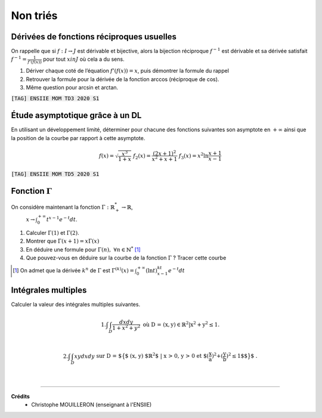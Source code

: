 ================================
Non triés
================================

Dérivées de fonctions réciproques usuelles
---------------------------------------------------------

On rappelle que si :math:`f : I  \rightarrow  J` est dérivable et bijective, alors la bijection réciproque
:math:`f^{-1}` est dérivable et sa dérivée satisfait :math:`f^{-1}=\frac{1}{f'(f(x))}`
pour tout :math:`x in J` où cela a du sens.

1. Dériver chaque coté de l’équation :math:`f'(f(x)) = x`, puis démontrer la formule du rappel

2. Retrouver la formule pour la dérivée de la fonction arccos (réciproque de cos).

3. Même question pour arcsin et arctan.

| :code:`[TAG] ENSIIE MOM TD3 2020 S1`

Étude asymptotique grâce à un DL
---------------------------------------------------------

En utilisant un développement limité, déterminer pour chacune des fonctions suivantes son
asymptote en :math:`+\infty` ainsi que la position de la courbe par rapport à cette asymptote.

.. math::

		f(x) = \sqrt{\frac{x^3}{1 + x}}
		\ \ \ \ \ \ \ \ \ \ \ \ \ \ \ \ \ \
		f_2(x) = \frac{(2x + 1)^2}{x^2 + x + 1}
		\ \ \ \ \ \ \ \ \ \ \ \ \ \ \ \ \ \
		f_3(x) = x^2 \ln \frac{x + 1}{x - 1}

| :code:`[TAG] ENSIIE MOM TD5 2020 S1`

Fonction :math:`\Gamma`
-----------------------------

On considère maintenant la fonction :math:`\Gamma : \mathbb{R}^*_+ \rightarrow \mathbb{R}`,
 :math:`x \rightarrow \int_{0}^{+\infty} t^{x-1}e^{-t}dt`.

1. Calculer :math:`\Gamma(1)` et :math:`\Gamma(2)`.

2. Montrer que :math:`\Gamma(x+1) = x \Gamma(x)`

3. En déduire une formule pour :math:`\Gamma(n),\ \forall{n \in \mathbb{N}^*}` [#2]_

4. Que pouvez-vous en déduire sur la courbe de la fonction :math:`\Gamma` ? Tracer cette courbe

.. [#2] On admet que la dérivée :math:`k^n` de :math:`\Gamma` est :math:`\Gamma^{(k)}(x) = \int_{0}^{+\infty} (\ln t)^kt^{x-1}e^{-t}dt`


Intégrales multiples
--------------------------------

Calculer la valeur des intégrales multiples suivantes.

.. math::

	1. \int \int_{D} \frac{dx dy}{1 + x^2 + y^2} \ \ \ \ \ \ \text{où D = {(x, y) $\in \mathbb{R}^2$
	| $x^2+y^2 \le 1$}.} \\

	2.
	\int \int_{D} xy dx dy \ \ \ \ \ \ \text{ sur D =
	$\big\{$ (x, y) $\mathbb{R}^2$ | x > 0, y > 0 et $(\frac{x}{a})^2+(\frac{y}{b})^2 \le 1$$\big\}$ .}

|

-----

**Crédits**
	* Christophe MOUILLERON (enseignant à l'ENSIIE)